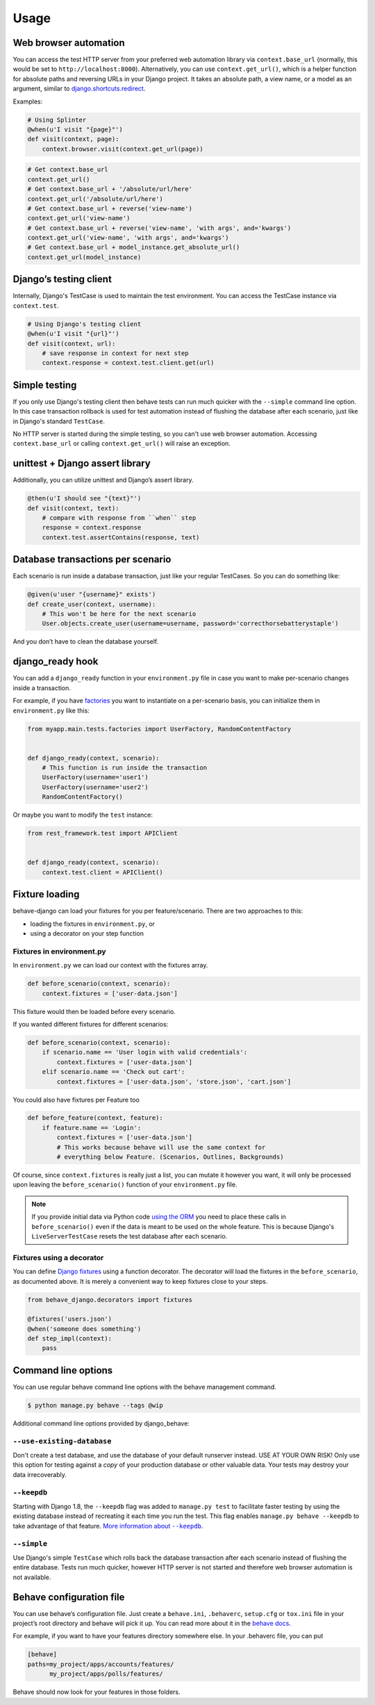 Usage
=====

Web browser automation
----------------------

You can access the test HTTP server from your preferred web automation
library via ``context.base_url`` (normally, this would be set to
``http://localhost:8000``).  Alternatively, you can use
``context.get_url()``, which is a helper function for absolute paths and
reversing URLs in your Django project.  It takes an absolute path, a view
name, or a model as an argument, similar to `django.shortcuts.redirect`_.

Examples:

.. code-block:: python

    # Using Splinter
    @when(u'I visit "{page}"')
    def visit(context, page):
        context.browser.visit(context.get_url(page))

.. code-block:: python

    # Get context.base_url
    context.get_url()
    # Get context.base_url + '/absolute/url/here'
    context.get_url('/absolute/url/here')
    # Get context.base_url + reverse('view-name')
    context.get_url('view-name')
    # Get context.base_url + reverse('view-name', 'with args', and='kwargs')
    context.get_url('view-name', 'with args', and='kwargs')
    # Get context.base_url + model_instance.get_absolute_url()
    context.get_url(model_instance)

Django’s testing client
-----------------------

Internally, Django's TestCase is used to maintain the test environment. You can
access the TestCase instance via ``context.test``.

.. code-block:: python

    # Using Django's testing client
    @when(u'I visit "{url}"')
    def visit(context, url):
        # save response in context for next step
        context.response = context.test.client.get(url)

Simple testing
--------------

If you only use Django's testing client then behave tests can run
much quicker with the ``--simple`` command line option. In this case
transaction rollback is used for test automation instead of flushing
the database after each scenario, just like in Django's standard
``TestCase``.

No HTTP server is started during the simple testing, so you can't
use web browser automation. Accessing ``context.base_url``
or calling ``context.get_url()`` will raise an exception.

unittest + Django assert library
--------------------------------

Additionally, you can utilize unittest and Django’s assert library.

.. code-block:: python

    @then(u'I should see "{text}"')
    def visit(context, text):
        # compare with response from ``when`` step
        response = context.response
        context.test.assertContains(response, text)

Database transactions per scenario
----------------------------------

Each scenario is run inside a database transaction, just like your
regular TestCases.  So you can do something like:

.. code-block:: python

    @given(u'user "{username}" exists')
    def create_user(context, username):
        # This won't be here for the next scenario
        User.objects.create_user(username=username, password='correcthorsebatterystaple')

And you don’t have to clean the database yourself.

django_ready hook
-----------------

You can add a ``django_ready`` function in your ``environment.py`` file in case
you want to make per-scenario changes inside a transaction.

For example, if you have `factories`_ you want to instantiate on a per-scenario
basis, you can initialize them in ``environment.py`` like this:

.. code-block:: python

    from myapp.main.tests.factories import UserFactory, RandomContentFactory


    def django_ready(context, scenario):
        # This function is run inside the transaction
        UserFactory(username='user1')
        UserFactory(username='user2')
        RandomContentFactory()

Or maybe you want to modify the ``test`` instance:

.. code-block:: python

    from rest_framework.test import APIClient


    def django_ready(context, scenario):
        context.test.client = APIClient()

Fixture loading
---------------

behave-django can load your fixtures for you per feature/scenario. There are
two approaches to this:

* loading the fixtures in ``environment.py``, or
* using a decorator on your step function


Fixtures in environment.py
**************************

In ``environment.py`` we can load our context with the fixtures array.

.. code-block:: python

    def before_scenario(context, scenario):
        context.fixtures = ['user-data.json']

This fixture would then be loaded before every scenario.

If you wanted different fixtures for different scenarios:

.. code-block:: python

    def before_scenario(context, scenario):
        if scenario.name == 'User login with valid credentials':
            context.fixtures = ['user-data.json']
        elif scenario.name == 'Check out cart':
            context.fixtures = ['user-data.json', 'store.json', 'cart.json']

You could also have fixtures per Feature too

.. code-block:: python

    def before_feature(context, feature):
        if feature.name == 'Login':
            context.fixtures = ['user-data.json']
            # This works because behave will use the same context for
            # everything below Feature. (Scenarios, Outlines, Backgrounds)

Of course, since ``context.fixtures`` is really just a list, you can mutate it
however you want, it will only be processed upon leaving the
``before_scenario()`` function of your ``environment.py`` file.

.. note::

    If you provide initial data via Python code `using the ORM`_ you need
    to place these calls in ``before_scenario()`` even if the data is
    meant to be used on the whole feature.  This is because Django's
    ``LiveServerTestCase`` resets the test database after each scenario.


Fixtures using a decorator
**************************

You can define `Django fixtures`_ using a function decorator. The decorator will
load the fixtures in the ``before_scenario``, as documented above. It is merely
a convenient way to keep fixtures close to your steps.

.. code-block::  python

    from behave_django.decorators import fixtures

    @fixtures('users.json')
    @when('someone does something')
    def step_impl(context):
        pass


Command line options
--------------------

You can use regular behave command line options with the behave
management command.

.. code-block:: bash

    $ python manage.py behave --tags @wip

Additional command line options provided by django_behave:

``--use-existing-database``
***************************

Don't create a test database, and use the database of your default runserver
instead. USE AT YOUR OWN RISK! Only use this option for testing against a
*copy* of your production database or other valuable data. Your tests may
destroy your data irrecoverably.

``--keepdb``
************

Starting with Django 1.8, the ``--keepdb`` flag was added to ``manage.py test``
to facilitate faster testing by using the existing database instead of
recreating it each time you run the test. This flag enables
``manage.py behave --keepdb`` to take advantage of that feature.
|keepdb docs|_.

``--simple``
************

Use Django's simple ``TestCase`` which rolls back the database transaction after
each scenario instead of flushing the entire database. Tests run much quicker,
however HTTP server is not started and therefore web browser automation is
not available.

Behave configuration file
-------------------------

You can use behave’s configuration file.  Just create a ``behave.ini``,
``.behaverc``, ``setup.cfg`` or ``tox.ini`` file in your project’s root
directory and behave will pick it up.  You can read more about it in the
`behave docs`_.

For example, if you want to have your features directory somewhere else.
In your .behaverc file, you can put

.. code-block:: ini

    [behave]
    paths=my_project/apps/accounts/features/
          my_project/apps/polls/features/

Behave should now look for your features in those folders.


.. _django.shortcuts.redirect: https://docs.djangoproject.com/en/stable/topics/http/shortcuts/#redirect
.. _factories: https://factoryboy.readthedocs.io/en/latest/
.. _behave docs: https://behave.readthedocs.io/en/latest/behave.html#configuration-files
.. |keepdb docs| replace:: More information about ``--keepdb``
.. _keepdb docs: https://docs.djangoproject.com/en/stable/topics/testing/overview/#the-test-database
.. _using the ORM: https://docs.djangoproject.com/en/stable/topics/testing/tools/#fixture-loading
.. _Django fixtures: https://docs.djangoproject.com/en/stable/howto/initial-data/#providing-initial-data-with-fixtures
